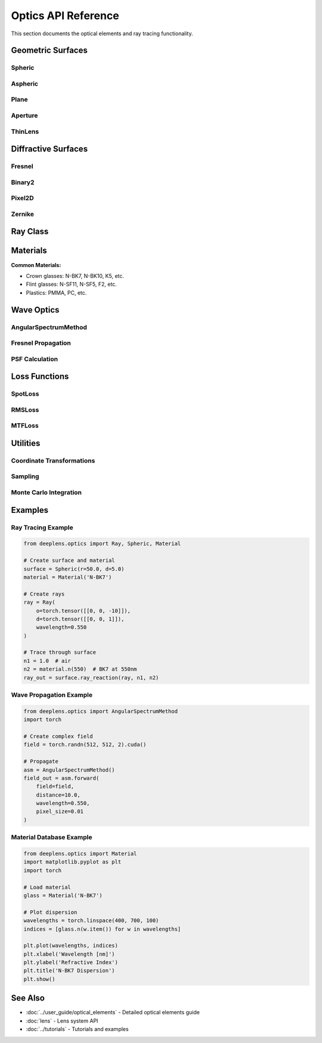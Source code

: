 Optics API Reference
====================

This section documents the optical elements and ray tracing functionality.

Geometric Surfaces
------------------

Spheric
^^^^^^^

.. py:class:: deeplens.optics.Spheric(r, d, is_square=False, device='cuda')

   Spherical surface.

   :param r: Radius of curvature [mm]
   :param d: Thickness to next surface [mm]
   :param is_square: Square aperture (default: False for circular)
   :param device: Device

   **Attributes:**

   .. py:attribute:: r
      
      Radius of curvature (torch.nn.Parameter)

   .. py:attribute:: d
      
      Thickness (torch.nn.Parameter)

   **Methods:**

   .. py:method:: ray_reaction(ray, n1, n2, wavelength=0.55)

      Refract/reflect ray at surface.

      :param ray: Input Ray object
      :param n1: Refractive index before
      :param n2: Refractive index after
      :param wavelength: Wavelength in micrometers
      :return: Output Ray object

   .. py:method:: sag(x, y)

      Calculate surface sag.

      :param x: X coordinates [mm]
      :param y: Y coordinates [mm]
      :return: Z coordinates [mm]

   .. py:method:: surface_normal(x, y)

      Calculate surface normal.

      :param x: X coordinates
      :param y: Y coordinates
      :return: Normal vectors [N, 3]

Aspheric
^^^^^^^^

.. py:class:: deeplens.optics.Aspheric(r, d, k=0.0, ai=None, is_square=False, device='cuda')

   Even-order aspheric surface.

   :param r: Base radius [mm]
   :param d: Thickness [mm]
   :param k: Conic constant
   :param ai: Aspheric coefficients [a1, a2, ...]
   :param is_square: Square aperture
   :param device: Device

   **Mathematical Form:**
   
   .. math::

      z = \\frac{c\\rho^2}{1 + \\sqrt{1-(1+k)c^2\\rho^2}} + \\sum_{i=1}^{n} a_i \\rho^{2i}

   **Attributes:**

   .. py:attribute:: k

      Conic constant (torch.nn.Parameter)

   .. py:attribute:: ai

      Aspheric coefficients (list of torch.nn.Parameter)

Plane
^^^^^

.. py:class:: deeplens.optics.Plane(d, device='cuda')

   Flat surface.

   :param d: Thickness to next surface [mm]
   :param device: Device

Aperture
^^^^^^^^

.. py:class:: deeplens.optics.Aperture(r, d=0.0, is_square=False, device='cuda')

   Aperture stop.

   :param r: Semi-diameter [mm]
   :param d: Thickness (typically 0)
   :param is_square: Square aperture
   :param device: Device

ThinLens
^^^^^^^^

.. py:class:: deeplens.optics.ThinLens(foclen, d, r, device='cuda')

   Paraxial thin lens.

   :param foclen: Focal length [mm]
   :param d: Distance to next surface [mm]
   :param r: Semi-diameter [mm]
   :param device: Device

Diffractive Surfaces
--------------------

Fresnel
^^^^^^^

.. py:class:: deeplens.optics.diffractive_surface.Fresnel(foclen, d, zone_num=100, wavelength=0.550, device='cuda')

   Fresnel zone plate.

   :param foclen: Focal length [mm]
   :param d: Thickness [mm]
   :param zone_num: Number of zones
   :param wavelength: Design wavelength [μm]
   :param device: Device

Binary2
^^^^^^^

.. py:class:: deeplens.optics.diffractive_surface.Binary2(phase_pattern, d, wavelength=0.550, device='cuda')

   Binary phase element (2-level).

   :param phase_pattern: Binary phase pattern [H, W]
   :param d: Thickness [mm]
   :param wavelength: Design wavelength [μm]
   :param device: Device

Pixel2D
^^^^^^^

.. py:class:: deeplens.optics.diffractive_surface.Pixel2D(height_map, pixel_size, d, n_material=1.5, wavelength=0.550, device='cuda')

   Pixelated metasurface.

   :param height_map: Height map [H, W] in micrometers
   :param pixel_size: Pixel size [μm]
   :param d: Thickness [mm]
   :param n_material: Refractive index
   :param wavelength: Design wavelength [μm]
   :param device: Device

Zernike
^^^^^^^

.. py:class:: deeplens.optics.diffractive_surface.Zernike(coefficients, d, aperture_radius, wavelength=0.550, device='cuda')

   Zernike polynomial phase surface.

   :param coefficients: Zernike coefficients list
   :param d: Thickness [mm]
   :param aperture_radius: Aperture radius [mm]
   :param wavelength: Design wavelength [μm]
   :param device: Device

Ray Class
---------

.. py:class:: deeplens.optics.Ray(o, d, wavelength=0.550, device='cuda')

   Light ray representation.

   :param o: Origins [N, 3] in mm
   :param d: Directions [N, 3] (unit vectors)
   :param wavelength: Wavelength [μm]
   :param device: Device

   **Attributes:**

   .. py:attribute:: o

      Ray origins [N, 3]

   .. py:attribute:: d

      Ray directions [N, 3]

   .. py:attribute:: ra

      Ray status (1=active, 0=blocked)

   .. py:attribute:: wavelength

      Wavelength in micrometers

   .. py:attribute:: opl

      Optical path length [N]

   **Methods:**

   .. py:method:: propagate(distance)

      Propagate rays by distance.

      :param distance: Propagation distance [mm]

   .. py:method:: refract(normal, n1, n2)

      Refract rays at interface.

      :param normal: Surface normal [N, 3]
      :param n1: Refractive index before
      :param n2: Refractive index after

   .. py:method:: reflect(normal)

      Reflect rays at surface.

      :param normal: Surface normal [N, 3]

Materials
---------

.. py:class:: deeplens.optics.Material(name, catalog='SCHOTT', wave_range=[400, 700])

   Optical material with dispersion.

   :param name: Material name (e.g., 'N-BK7')
   :param catalog: Material catalog ('SCHOTT', 'CDGM', 'PLASTIC', 'MISC')
   :param wave_range: Wavelength range [min, max] in nm

   **Methods:**

   .. py:method:: n(wavelength)

      Get refractive index at wavelength.

      :param wavelength: Wavelength in nm
      :return: Refractive index (float)

   .. py:method:: abbe_number()

      Calculate Abbe number V_d.

      :return: Abbe number

   .. py:method:: dispersion()

      Get dispersion curve.

      :return: Tuple (wavelengths, indices)

**Common Materials:**

* Crown glasses: N-BK7, N-BK10, K5, etc.
* Flint glasses: N-SF11, N-SF5, F2, etc.
* Plastics: PMMA, PC, etc.

Wave Optics
-----------

AngularSpectrumMethod
^^^^^^^^^^^^^^^^^^^^^

.. py:class:: deeplens.optics.AngularSpectrumMethod(device='cuda')

   Angular spectrum propagation.

   :param device: Device

   .. py:method:: forward(field, distance, wavelength, pixel_size)

      Propagate complex field.

      :param field: Complex field [H, W, 2] (real, imag)
      :param distance: Propagation distance [mm]
      :param wavelength: Wavelength [μm]
      :param pixel_size: Pixel size [mm]
      :return: Propagated field [H, W, 2]

Fresnel Propagation
^^^^^^^^^^^^^^^^^^^

.. py:function:: deeplens.optics.fresnel_propagation(field, distance, wavelength, pixel_size)

   Fresnel diffraction propagation.

   :param field: Complex field [H, W, 2]
   :param distance: Distance [mm]
   :param wavelength: Wavelength [μm]
   :param pixel_size: Pixel size [mm]
   :return: Propagated field [H, W, 2]

PSF Calculation
^^^^^^^^^^^^^^^

.. py:function:: deeplens.optics.psf.calc_psf(rays, sensor_size, sensor_res, method='ray')

   Calculate PSF from ray data.

   :param rays: Ray object at sensor
   :param sensor_size: Sensor size (W, H) [mm]
   :param sensor_res: Sensor resolution (W, H) [pixels]
   :param method: 'ray' or 'wave'
   :return: PSF tensor [C, H, W]

Loss Functions
--------------

SpotLoss
^^^^^^^^

.. py:class:: deeplens.optics.SpotLoss()

   RMS spot size loss.

   .. py:method:: forward(ray)

      Compute RMS spot loss.

      :param ray: Ray object at sensor
      :return: Loss scalar

RMSLoss
^^^^^^^

.. py:class:: deeplens.optics.RMSLoss()

   RMS wavefront error loss.

   .. py:method:: forward(ray)

      Compute RMS wavefront error.

      :param ray: Ray object
      :return: Loss scalar

MTFLoss
^^^^^^^

.. py:class:: deeplens.optics.MTFLoss(frequency=50)

   MTF-based loss.

   :param frequency: Target spatial frequency [lp/mm]

   .. py:method:: forward(psf)

      Compute MTF loss.

      :param psf: PSF tensor
      :return: Loss scalar

Utilities
---------

Coordinate Transformations
^^^^^^^^^^^^^^^^^^^^^^^^^^

.. py:function:: deeplens.optics.utils.cart2pol(x, y)

   Cartesian to polar coordinates.

   :param x: X coordinates
   :param y: Y coordinates
   :return: Tuple (r, theta)

.. py:function:: deeplens.optics.utils.pol2cart(r, theta)

   Polar to Cartesian coordinates.

   :param r: Radius
   :param theta: Angle in radians
   :return: Tuple (x, y)

Sampling
^^^^^^^^

.. py:function:: deeplens.optics.utils.sample_square(N, R)

   Sample points in square.

   :param N: Number of points per side
   :param R: Half-width [mm]
   :return: Points [N*N, 2]

.. py:function:: deeplens.optics.utils.sample_circle(N, R)

   Sample points in circle.

   :param N: Approximate number of points
   :param R: Radius [mm]
   :return: Points [M, 2] where M ≈ N

Monte Carlo Integration
^^^^^^^^^^^^^^^^^^^^^^^

.. py:function:: deeplens.optics.monte_carlo.forward_integral(func, bounds, num_samples=10000)

   Monte Carlo integration.

   :param func: Function to integrate
   :param bounds: Integration bounds [(xmin, xmax), (ymin, ymax), ...]
   :param num_samples: Number of samples
   :return: Integral estimate

Examples
--------

Ray Tracing Example
^^^^^^^^^^^^^^^^^^^

.. code-block:: python

    from deeplens.optics import Ray, Spheric, Material
    
    # Create surface and material
    surface = Spheric(r=50.0, d=5.0)
    material = Material('N-BK7')
    
    # Create rays
    ray = Ray(
        o=torch.tensor([[0, 0, -10]]),
        d=torch.tensor([[0, 0, 1]]),
        wavelength=0.550
    )
    
    # Trace through surface
    n1 = 1.0  # air
    n2 = material.n(550)  # BK7 at 550nm
    ray_out = surface.ray_reaction(ray, n1, n2)

Wave Propagation Example
^^^^^^^^^^^^^^^^^^^^^^^^^

.. code-block:: python

    from deeplens.optics import AngularSpectrumMethod
    import torch
    
    # Create complex field
    field = torch.randn(512, 512, 2).cuda()
    
    # Propagate
    asm = AngularSpectrumMethod()
    field_out = asm.forward(
        field=field,
        distance=10.0,
        wavelength=0.550,
        pixel_size=0.01
    )

Material Database Example
^^^^^^^^^^^^^^^^^^^^^^^^^^

.. code-block:: python

    from deeplens.optics import Material
    import matplotlib.pyplot as plt
    import torch
    
    # Load material
    glass = Material('N-BK7')
    
    # Plot dispersion
    wavelengths = torch.linspace(400, 700, 100)
    indices = [glass.n(w.item()) for w in wavelengths]
    
    plt.plot(wavelengths, indices)
    plt.xlabel('Wavelength [nm]')
    plt.ylabel('Refractive Index')
    plt.title('N-BK7 Dispersion')
    plt.show()

See Also
--------

* :doc:`../user_guide/optical_elements` - Detailed optical elements guide
* :doc:`lens` - Lens system API
* :doc:`../tutorials` - Tutorials and examples

